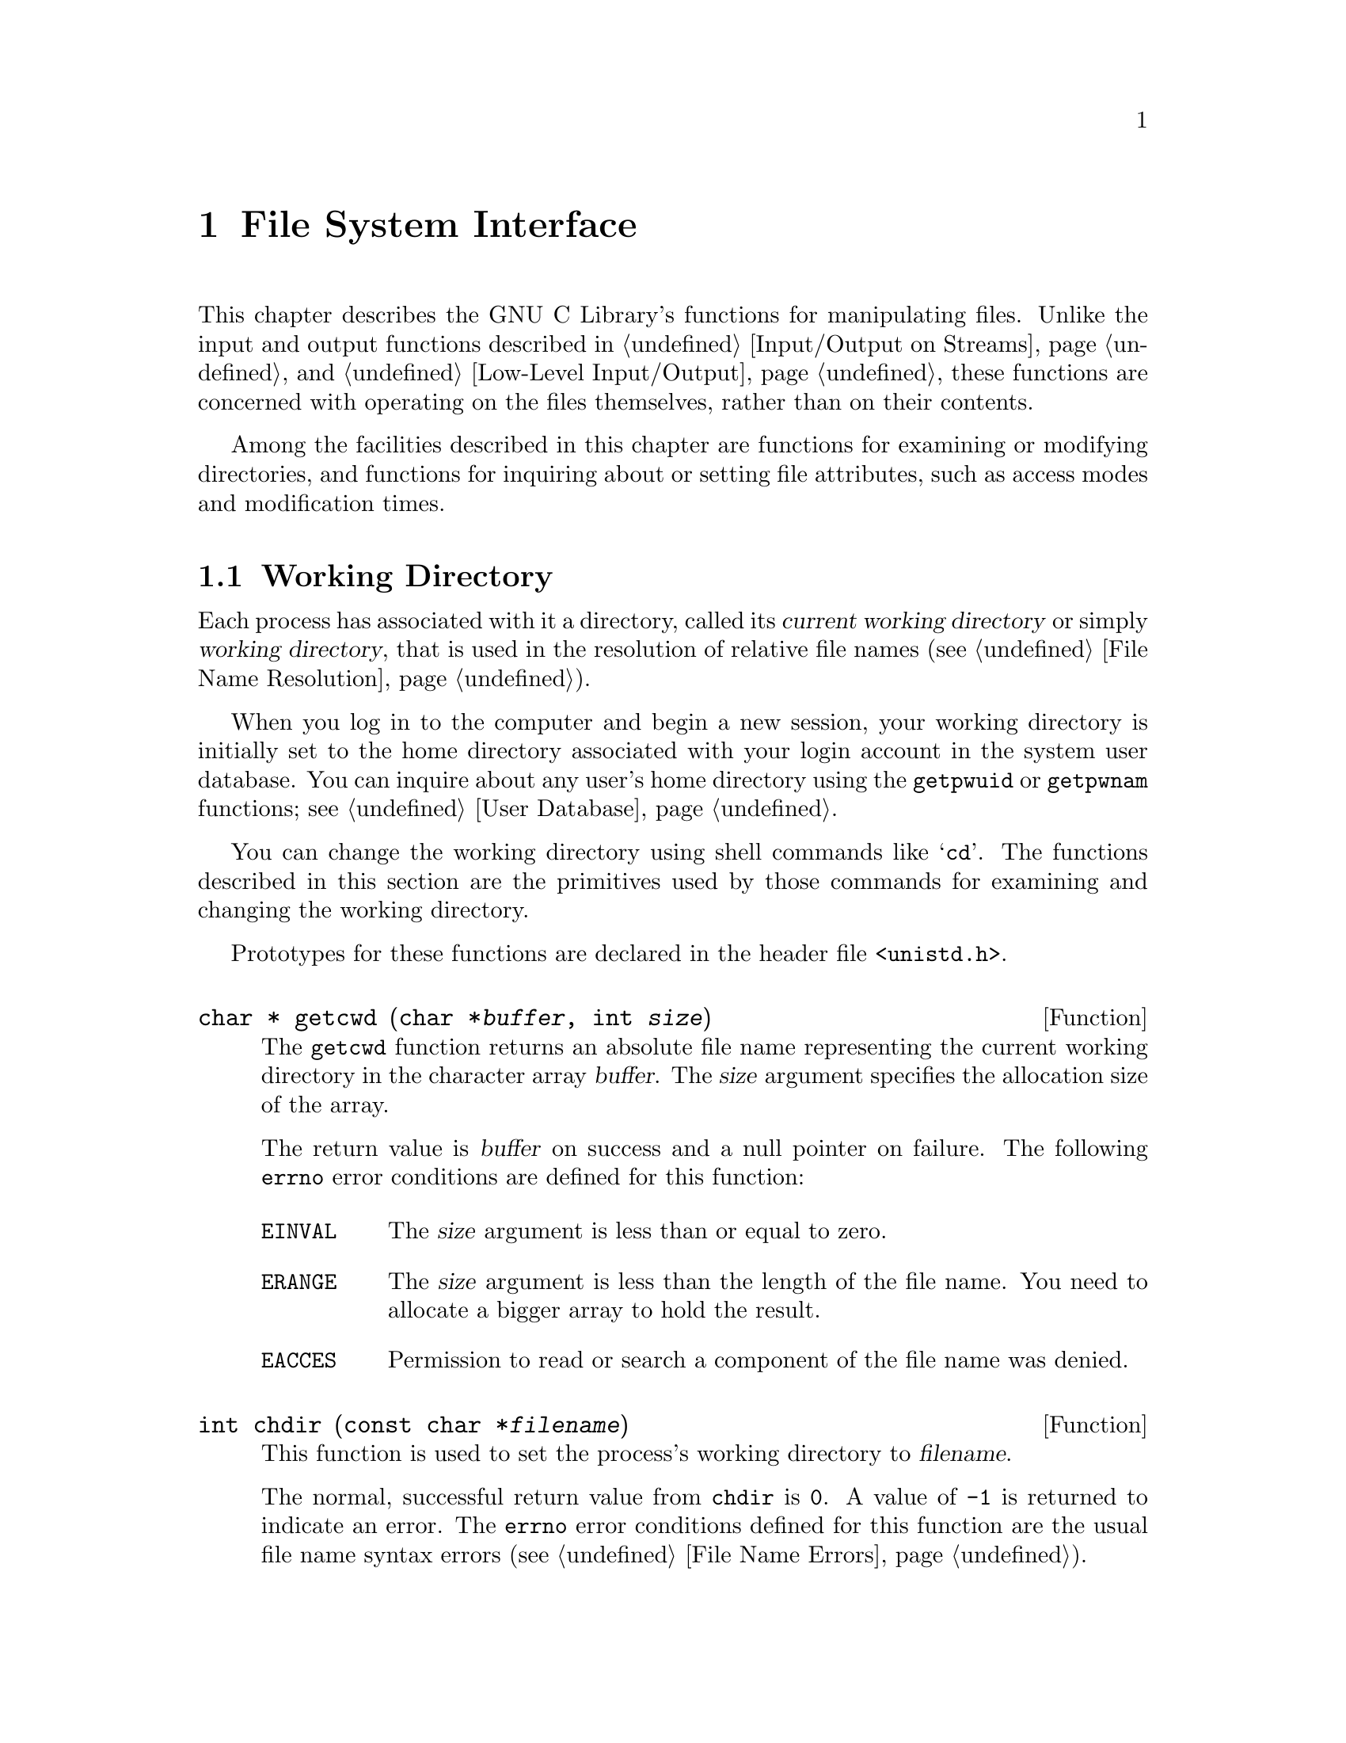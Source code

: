 @node File System Interface
@chapter File System Interface

This chapter describes the GNU C Library's functions for manipulating
files.  Unlike the input and output functions described in
@ref{Input/Output on Streams} and @ref{Low-Level Input/Output}, these
functions are concerned with operating on the files themselves, rather
than on their contents.

Among the facilities described in this chapter are functions for
examining or modifying directories, and functions for inquiring about or
setting file attributes, such as access modes and modification times.

@menu
* Working Directory::			This is used to resolve relative
					 file names.
* Accessing Directories::		Finding out what files a directory
					 contains.
* Adding Links::			Adding entries to a directory.
* Removing and Renaming Files::		Removing entries from a directory.
* Making and Removing Directories::	Functions for adding and removing
					 the directories themselves.
* File Attributes::			Attributes of individual files.
* File System Parameters::		Constants and functions that describe
					 various file system limits.
@end menu

@node Working Directory
@section Working Directory

@cindex current working directory
@cindex working directory
@cindex change working directory
Each process has associated with it a directory, called its @dfn{current
working directory} or simply @dfn{working directory}, that is used in
the resolution of relative file names (@pxref{File Name Resolution}).

When you log in to the computer and begin a new session, your working
directory is initially set to the home directory associated with your
login account in the system user database.  You can inquire about any
user's home directory using the @code{getpwuid} or @code{getpwnam}
functions; @pxref{User Database}.

You can change the working directory using shell commands like
@samp{cd}.  The functions described in this section are the primitives
used by those commands for examining and changing the working directory.

Prototypes for these functions are declared in the header file
@file{<unistd.h>}.

@deftypefun {char *} getcwd (char *@var{buffer}, int @var{size})
The @code{getcwd} function returns an absolute file name representing
the current working directory in the character array @var{buffer}.
The @var{size} argument specifies the allocation size of the array.

The return value is @var{buffer} on success and a null pointer on failure.
The following @code{errno} error conditions are defined for this function:

@table @code
@item EINVAL
The @var{size} argument is less than or equal to zero.

@item ERANGE
The @var{size} argument is less than the length of the file name.
You need to allocate a bigger array to hold the result.

@item EACCES
Permission to read or search a component of the file name was denied.
@end table
@end deftypefun

@deftypefun int chdir (const char *@var{filename})
This function is used to set the process's working directory to
@var{filename}.

The normal, successful return value from @code{chdir} is @code{0}.
A value of @code{-1} is returned to indicate an error.  The @code{errno}
error conditions defined for this function are the usual file name
syntax errors (@pxref{File Name Errors}).
@end deftypefun


@node Accessing Directories
@section Accessing Directories

The facilities described in this section let you read the contents of a
directory file.  This is useful if you want your program to list the
files for which it contains entries, perhaps as part of a menu.

Here's a trivial example program that prints the names of the files in
the current working directory:

@example
#include <stddef.h>
#include <stdio.h>
#include <sys/types.h>
#include <dirent.h>

main ()
@{   
  DIR *dp;
  struct dirent *ep;

  if (dp = opendir ("./")) @{
    while (ep = readdir (dp))
      puts (ep->d_name);
    (void) closedir (dp);
    @}
  else
    puts ("Couldn't open the directory.");
@}
@end example

@cindex directory stream
There are obvious parallels here to the facilities for manipulating
ordinary files, described in @ref{Input/Output on Streams}.  The
@code{opendir} function opens a @dfn{directory stream} whose elements
are directory entries.  You use the @code{readdir} function on the
directory stream to retrieve these entries, represented as @code{struct
dirent} objects.  The name of the file for each entry is stored in the
@code{d_name} member of this structure.

The order in which files appear in a directory tends to be fairly
random.  A more useful program would sort the entries (perhaps by
alphabetizing them) before printing them.

These facilities are declared in the header file @file{<dirent.h>}.

@deftp {Data Type} {struct dirent}
This is a structure type used to return information about directory
entries.  It contains the following member:

@table @code
@item char *d_name
This is the null-terminated file name component.
@end table

This structure contains other members too, to identify the actual
file that the directory entry names.  But you don't need to know about
these, because you can find the file by referring to its name instead.

Attributes such as file size, modification times, and the like are
associated with the file itself, not its directory entry.  @xref{File
Attributes}.
@end deftp

@deftp {Data Type} DIR
The @code{DIR} data type represents a directory stream.  
@end deftp

You shouldn't ever have to allocate objects of the @code{struct dirent}
or @code{DIR} data types, since the directory access functions do
that for you.  Instead, you should just allocate pointers to them.

@deftypefun {DIR *} opendir (const char *@var{dirname})
The @code{opendir} function is used to open a directory stream for
reading the directory whose file name is @var{dirname}.  The stream
(a @code{DIR *} value) is returned.

If the operation is not successful, this function returns a null pointer.
In addition to the usual file name syntax errors (@pxref{File Name Errors}),
the following @code{errno} error conditions are defined for this function:

@table @code
@item EACCES
Read permission is denied for the directory named by @code{dirname}.

@item EMFILE
The process has too many files open.

@item ENFILE
The system has too many files open.
@end table

The @code{DIR} type is typically implemented using a file descriptor,
and the @code{opendir} function in terms of the @code{open} function.
@xref{Low-Level Input/Output}.  Directory streams and the underlying
file descriptors are closed on @code{exec} (@pxref{Executing a File}).
@end deftypefun

@deftypefun {struct dirent *} readdir (DIR *@var{dirstream})
This function reads the next entry from the directory.  It normally
returns a pointer to a structure containing information about the file.
This structure is statically allocated and can be rewritten by a
subsequent call.

The @code{readdir} may or may not return entries for @file{.} and @file{..}.
@xref{File Name Resolution}.

If there are no more entries in the directory or an error is detected,
@code{readdir} returns a null pointer.  The following @code{errno} error
conditions are defined for this function:

@table @code
@item EBADF
The @var{dirstream} argument is not valid.
@end table
@end deftypefun

@deftypefun void rewinddir (DIR *@var{dirstream})
The @code{rewinddir} function is used to reinitialize the directory
stream @var{dirstream}, so that if you call @code{readdir} it
returns information about the first entry in the directory again.  This
function also notices if files have been added or removed to the
directory since it was opened with @code{opendir}.  (Entries for these
files might or might not be returned by @code{readdir} if they were
added or removed since you last called @code{opendir} or
@code{rewinddir}.)
@end deftypefun

@deftypefun int closedir (DIR *@var{dirstream})
This function closes the directory stream @var{dirstream}.  It returns
@code{0} on success and @code{-1} on failure.  

The following @code{errno} error conditions are defined for this
function:

@table @code
@item EBADF
The @var{dirstream} argument is not valid.
@end table
@end deftypefun

@node Adding Links
@section Adding Links

@cindex adding directory links
@cindex linking a file to a directory
The most obvious way to add an entry to a directory is to create a new
file, for example using @code{fopen} (@pxref{Opening and Closing
Streams}) or @code{open} (@pxref{Opening and Closing Files}).  But you
can also add additional directory entries for an existing file using the
@code{link} or @code{symlink} functions.  These functions are the
primitives for the @code{ln} shell command.


@menu
* Hard Links::		Making a hard link to a file.
* Symbolic Links::	Making a soft or symbolic link to a file.
@end menu

@node Hard Links
@subsection Hard Links

@cindex hard link
The @code{link} function makes what is called a @dfn{hard link}.  A hard
link is indistinguishible from the initial directory entry for the file.
Creating a new link to a file does not copy the contents of the file; it
simply makes a new name by which the file can be known.  The file is
also still known by all of its old names.

Because of the possibility of links across branches, the organization of
the file system is not a strict hierarchy or tree.

The prototype for the @code{link} function is declared in the header
file @file{<unistd.h>}.

@deftypefun int link (const char *@var{oldname}, const char *@var{newname})
The @code{link} function makes a new link to the existing file named by
@var{oldname}, under the new name @var{newname}.

This function returns a value of @code{0} if it is successful and
@code{-1} on failure.  In addition to the usual file name syntax errors
(@pxref{File Name Errors}) for both @var{oldname} and @var{newname}, the
following @code{errno} error conditions are defined for this function:

@table @code
@item EACESS
The directory in which the new link is to be written is not writable.
Some implementations also require that the existing file be accessible
by the caller, and use this error to report failure for that reason.

@item EEXIST
There is already a file named @var{newname}.  If you want to replace
this link with a new link, you must remove the old link explicitly first.

@item EMLINK
There are already too many links to the file named by @var{oldname}.
(The maximum number of links to a file is @code{LINK_MAX}; 
@pxref{File System Parameters}.)

@item ENOENT
The file named by @var{oldname} doesn't exist.  You can't make a link to
a file that doesn't exist.

@item ENOSPC
The directory or file system that would contain the new link is ``full''
and cannot be extended.

@item EPERM
Some implementations only allow privileged users to make links to
directories, and others prohibit this operation entirely.  This error
is used to report the problem.

@item EROFS
The directory containing the new link can't be modified because it's on
a read-only file system.

@item EXDEV
Some implementations don't allow you to make links across file systems.
This error is used to report the problem.
@end table
@end deftypefun

@strong{Incomplete:}  What does GNU do with the implementation-specific
behavior?


@node Symbolic Links
@subsection Symbolic Links

@cindex soft link
@cindex symbolic link
The GNU system also supports @dfn{soft links} or @dfn{symbolic links}.
While a hard link is essentially a pointer to a file, a symbolic link is
a pointer to a file name.  Unlike hard links, symbolic links can be made
to directories or across file systems.

A symbolic link is actually a special kind of file.  If you pass the
name of a symbolic link to the @code{open} (@pxref{Opening and Closing
Files}) and @code{stat} (@pxref{File Attributes}) functions, they behave
as if the operation were performed on the file the link points to.
However, other operations (such as deleting the file) operate on the
link itself.

Making a symbolic link to a file does not increase its link count.  This
means that it is possible to delete the file under its original name and
leave the link pointing to a nonexistent file.  @xref{File Attributes}.

Prototypes for the functions listed in this section are in
@file{<unistd.h>}.

@deftypefun int symlink (const char *@var{oldname}, const char *@var{newname})
The @code{symlink} function makes a symbolic link to @var{oldname} named
@var{newname}.

The normal return value from @code{symlink} is @code{0}.  A return value
of @code{-1} indicates an error.  In addition to the usual file name
syntax errors (@pxref{File Name Errors}), the following @code{errno}
error conditions are defined for this function:

@table @code
@item EEXIST
There is already an existing file named @var{newname}.

@item EROFS
The file @var{newname} would exist on a read-only file system.

@item ENOSPC
The directory or file system cannot be extended to make the new link.

@item EIO
An I/O error occurred.

@item EFAULT
An invalid pointer argument was passed.
@ignore

@comment not sure about these
@item ELOOP
There are too many levels of indirection.  This can be the result of
circular symbolic links to directories.

@item EDQUOT
The new link can't be created because the user's disk quota has been
exceeded.
@end ignore
@end table
@end deftypefun

@deftypefun int readlink (const char *@var{filename}, char *@var{buffer}, size_t @var{size})
The @code{readlink} function gets the value of the symbolic link
@var{filename}.  The file name that the link points to is copied into
@var{buffer}.  This file name string is @emph{not} null-terminated;
@code{readlink} normally returns the number of characters copied.  The
@var{size} argument specifies the maximum number of characters to copy,
usually the allocation size of @var{buffer}.

A value of @code{-1} is returned in case of error.  In addition to the
usual file name syntax errors (@pxref{File Name Errors}), the following
@code{errno} error conditions are defined for this function:

@table @code
@item EINVAL
The named file is not a symbolic link.

@item EIO
An I/O error occurred.

@item EFAULT
An invalid pointer was passed as an argument.
@ignore

@comment not sure about these
@item ELOOP
There are too many levels of indirection.  This can be the result of
circular symbolic links to directories.
@end ignore
@end table
@end deftypefun

@strong{Portability Note:}  The @code{symlink} and @code{readlink}
functions are provided for compatibility with BSD.

@node Removing and Renaming Files
@section Removing and Renaming Files

You can remove a file with the @code{unlink} or @code{remove} functions,
or give it another name with the @code{rename} function.

Prototypes for @code{remove} and @code{rename} are in the header file
@file{<stdio.h>}.  The prototype for @code{unlink} is in
@file{<unistd.h>}.

@cindex removing directory links
@cindex unlinking a file from a directory
@deftypefun int unlink (const char *@var{filename})
The @code{unlink} function removes the link named by the @var{filename}.
If there are no other links to the file, the file itself is also
removed.  (Actually, if any process has the file open when it is
unlinked, the file is simply marked for deletion and the removal is
postponed until everybody has closed the file.)

This function returns @code{0} on successful completion, and @code{-1}
on error.  In addition to the usual file name syntax errors
(@pxref{File Name Errors}), the following @code{errno} error conditions are 
defined for this function:

@table @code
@item EACCESS
Write permission is denied for the directory from which the file is to be
removed.

@item EBUSY
This error indicates that the file is being used by the system in such a
way that it can't be unlinked.  Examples of situations where you might
see this error are if the file name specifies the root directory or a
mount point for a file system.

@item ENOENT
The file being unlinked doesn't exist.

@item EPERM
Some implementations don't allow you to use @code{unlink} on directories,
and others only permit privileged users to do this.  This error is used
to indicate the problem.  You should use @code{rmdir} to delete directories
instead.

@item EROFS
The directory from which the file is to be unlinked is on a read-only
file system, and can't be modified.
@end table
@end deftypefun

@cindex removing a file
@deftypefun int remove (const char *@var{filename})
The @code{remove} function is equivalent to @code{unlink}: it causes the
file named by @var{filename} to be removed.
@end deftypefun

@cindex renaming a file
@deftypefun int rename (const char *@var{oldname}, const char *@var{newname})
The @code{rename} function makes the file currently named by
@var{oldname} be called @var{newname} instead.

If both @var{oldname} and @var{newname} are links referring to the exact
same file, nothing is done.

If the @var{oldname} is not a directory, then any existing file named
@var{newname} is removed during the renaming operation.  The @var{newname}
must not be a directory itself in this case.

If the @var{oldname} is a directory, then either @var{newname} must not
exist or it must name a directory that is empty.  In the second case,
the existing file named @var{newname} is removed first.  The
@var{newname} can't live in a directory of the directory @code{oldname}
that is being renamed.

If @code{rename} fails, it returns @code{-1}.  In addition to the usual
file name syntax errors (@pxref{File Name Errors}), the following
@code{errno} error conditions are defined for this function:

@table @code
@item EACCES
One of the directories containing @var{newname} or @var{oldname}
refuses write permission; or @var{newname} and @var{oldname} are
directories and write permission is refused for one of them.

@item EBUSY
A directory named by @var{oldname} or @var{newname} is being used by
the system in a way that prevents the renaming from working.  For example,
a directory that is a mount point for a filesystem might have this
problem.

@item EEXIST
The directory @var{newname} isn't empty.

@item ENOTEMPTY
The directory @var{newname} isn't empty.

@item EINVAL
The @var{oldname} is a directory that contains @var{newname}.

@item EISDIR
The @var{newname} names a directory, but the @var{oldname} doesn't.

@item EMLINK
The parent directory of @var{newname} would have too many links.

@item ENOENT
The file named by @var{oldname} doesn't exist.

@item ENOSPC
The directory that would contain the @var{newname} can't be extended.

@item EROFS
The operation would involve writing to a directory on a read-only file
system.

@item EXDEV
The two file names @var{newname} and @var{oldnames} are on different
file systems, and the implementation can't rename files across file systems.
@end table
@end deftypefun

@strong{Portability Note:} The ANSI C standard includes the
@code{remove} and @code{rename} functions, but says very little about
their behavior.  The POSIX.1 standard defines @code{remove} as a synonym
for @code{unlink} and also specifies the behavior for @code{rename}
defined here.

@node Making and Removing Directories
@section Making and Removing Directories

Directories are created and removed with the @code{mkdir} and
@code{rmdir} functions, respectively.  (There are shell commands with
the same names that do these operations, too.)

@deftypefun int mkdir (const char *@var{filename}, mode_t @var{mode})
The @code{mkdir} function creates a new, empty directory whose name is
@var{filename}.

The @var{mode} specifies the file permissions for the new directory
file.  @xref{Assigning File Permissions}, for more information about
this.

A return value of @code{0} indicates successful completion, and
@code{-1} indicates failure.  In addition to the usual file name syntax
errors (@pxref{File Name Errors}), the following @code{errno} error
conditions are defined for this function:

@table @code
@item EACCES
Write permission is denied for the directory in which the file is to be
added.

@item EEXIST
The named file already exists.

@item EMLINK
The parent directory has too many links.

@item ENOSPC
The file system doesn't have enough room to create the new directory.

@item EROFS
The parent directory of the directory being created is on a read-only
file system, and cannot be modified.
@end table

To use this function, your program should include the header files
@file{<sys/types.h>} and @file{<sys/stat.h>}.
@end deftypefun

@deftypefun int rmdir (const char *@var{filename})
The @code{rmdir} function removes a directory.  The directory must
be empty before it can be removed; in other words, it can only contain
entries for @file{.} and @file {..}.

The other effects of this function are like those of @code{unlink};
@pxref{Removing and Renaming Files}.  There are two additional
@code{errno} error conditions defined for @code{rmdir}:

@table @code
@item EEXIST
The directory is not empty.

@item ENOTEMPTY
The directory is not empty.
@end table

The prototype for this function is declared in the header file
@file{<unistd.h>}.
@end deftypefun


@node File Attributes
@section File Attributes

When you issue an @samp{ls -l} shell command on a file, it gives you
information about the size of the file, who owns it, when it was last
modified, and the like.  This kind of information is associated with the
file itself and not a particular directory entry for it.  

This section contains information about how you can inquire about and
modify these attributes of files.

@menu
* File Attribute Inquiry::	Getting information about a file.
* File Modes::			How information about who can access a file
				 is stored.
* Permission to Access a File::	How to find out if your process can access
				 a file.
* Assigning File Permissions::	How permissions for new files are assigned,
				 and how to change them.
* File Ownership::		How ownership for new files is determined,
				 and how to change it.
* File Times::			About the time attributes of a file.
@end menu

@node File Attribute Inquiry
@subsection File Attribute Inquiry

@cindex status of a file
@cindex file status
@cindex attributes of a file
@cindex file attributes
You can inquire about the attributes or @dfn{status} of a file using the
@code{stat} or @code{fstat} functions.  These functions return the
information in a @code{struct stat} object.  This structure and the
related macros are defined in the header file @file{<sys/stat.h>}.
The types of some of its component members are defined in the header
files @file{<sys/types.h>} and @file{<time.h>}.

@deftp {Data Type} struct stat
The @code{stat} structure type is used to return information about the
attributes of a file.  It contains at least the following members:

@table @code
@item mode_t st_mode
Specifies the mode of the file.  @xref{File Modes}.

@item ino_t st_ino
The file serial number.

@item dev_t st_dev
Identifies the device containing the file.  The @code{st_ino} and
@code{st_dev}, taken together, uniquely identify the file.

@item nlink_t st_nlink
The number of links to the file.  This count keeps track of how many
directories have entries for this file.  If the count is ever
decremented to zero, then the file itself is discarded.  Symbolic links
are not counted in the total.

@item uid_t st_uid
The user ID of the file's owner.  @xref{File Ownership}.

@item gid_t st_gid
The group ID of the file's owner.  @xref{File Ownership}.

@item off_t st_size
This specifies the size of a regular file in bytes.  For files that
are really devices and the like, this field isn't usually meaningful.

@item time_t st_atime
This is the last access time for the file.  @xref{File Times}.

@item unsigned long int st_atime_usec
This is the fractional part of the last access time for the file.
@xref{File Times}.

@item time_t st_mtime
This is the time of the last modification to the contents of the file.
@xref{File Times}.

@item unsigned long int st_mtime_usec
This is the fractional part of the time of last modification to the
contents of the file.  @xref{File Times}.

@item time_t st_ctime
This is the time of the last modification to the attributes of the file.
@xref{File Times}.

@item unsigned long int st_ctime_usec
This is the fractional part of the time of last modification to the
attributes of the file.  @xref{File Times}.
@end table
@end deftp

@deftp {Data Type} mode_t
This is an integer data type used to represent file modes.  In the
GNU system, this is equivalent to @code{unsigned short int}.
@xref{File Modes}.
@end deftp

@cindex inode number
@deftp {Data Type} ino_t
This is an arithmetic data type used to represent file serial numbers.
(In Unix jargon, these are sometimes called @dfn{inode numbers}.)
In the GNU system, this type is equivalent to @code{unsigned long int}.
@end deftp

@deftp {Data Type} dev_t
This is an arithmetic data type used to represent file device numbers.
In the GNU system, this is equivalent to @code{short int}.
@end deftp

@deftp {Data Type} nlink_t
This is an arithmetic data type used to represent file link counts.
In the GNU system, this is equivalent to @code{unsigned short int}.
@end deftp

Here is the description of the @code{stat} function itself.

@deftypefun int stat (const char *@var{filename}, struct stat *@var{buf})
The @code{stat} function returns information about the attributes of the
file named by @var{filename} in the structure pointed at by @var{buf}.

The return value is @code{0} if the operation is successful, and @code{-1}
on failure.  In addition to the usual file name syntax errors
(@pxref{File Name Errors}, the following @code{errno} error conditions
are defined for this function:

@table @code
@item ENOENT
The file named by @var{filename} doesn't exist.
@end table
@end deftypefun

@deftypefun int fstat (int @var{filedes}, struct stat *@var{buf})
The @code{fstat} function is like @code{stat}, except that it takes an
open file descriptor as an argument instead of a file name.
@xref{Low-Level Input/Output}.

Like @code{stat}, a value of @code{0} is returned on success and @code{-1}
on failure.  The following @code{errno} error conditions are defined
for this function:

@table @code
@item EBADF
The @var{filedes} argument is not a valid file descriptor.
@end table
@end deftypefun

@deftypefun int lstat (const char *@var{filename}, struct stat *@var{buf})
The @code{lstat} function is like @code{stat}, except that it does not
follow symbolic links.  @xref{Symbolic Links}.  This function is provided
for compatibility with BSD.
@end deftypefun


@node File Modes
@subsection File Modes

@cindex file mode
@cindex mode, of a file
The @dfn{mode} of a file encodes both information to identify the format
of the file, and information about the access permissions granted by the
owner of the file.  The mode is represented as the bitwise OR of the
individual flags.

All of the macros and constants listed in this section are defined in
the header file @file{<sys/stat.h>}.

The following macros test the format encoded in the file mode.

@deftypefn Macro int S_ISDIR (mode_t @var{m})
This macro returns true if the file is a directory.
@end deftypefn

@deftypefn Macro int S_ISCHR (mode_t @var{m})
This macro returns true if the file is a character special file (a
device like a terminal).
@end deftypefn

@deftypefn Macro int S_ISBLK (mode_t @var{m})
This macro returns true if the file is a block special file (a device
like a disk).
@end deftypefn

@deftypefn Macro int S_ISREG (mode_t @var{m})
This macro returns true if the file is a regular file.
@end deftypefn

@deftypefn Macro int S_ISFIFO (mode_t @var{m})
This macro returns true if the file is a FIFO special file, or a pipe.
@xref{Pipes and FIFOs}.
@end deftypefn

@deftypefn Macro int S_ISLNK (mode_t @var{m})
This macro returns true if the file is a symbolic link.  @xref{Symbolic
Links}.
@end deftypefn

@deftypefn Macro int S_ISSOCK (mode_t @var{m})
This macro returns true if the file is a socket.  @xref{Sockets}.
@end deftypefn

Alternatively, you can bitwise AND the mode with @code{S_IFMT} to
extract the file format part, and compare the result to the appropriate
file format constant.  For example,

@example
S_ISCHR (@var{mode})
@end example

is equivalent to:

@example
(@var{mode} & S_IFMT) == S_IFCHR
@end example

@defvr Macro S_IFMT
This is a bit mask used to extract the file format portion of a mode value.
@end defvr

These are the constants for the different file format values:

@defvr Macro S_IFDIR
This macro represents the value of the file format for a directory file.
@end defvr

@defvr Macro S_IFCHR
This macro represents the value of the file format for a character-oriented
device file.
@end defvr

@defvr Macro S_IFBLK
This macro represents the value of the file format for a block-oriented
device file.
@end defvr

@defvr Macro S_IFREG
This macro represents the value of the file format for a regular file.
@end defvr

@defvr Macro S_IFLNK
This macro represents the value of the file format for a symbolic link.
@end defvr

@defvr Macro S_IFSOCK
This macro represents the value of the file format for a socket.
@end defvr

@defvr Macro S_IFIFO
This macro represents the value of the file format for a FIFO or pipe.
@end defvr


@cindex file permission bits
These symbolic constants are defined for referring to the @dfn{file
permission bits} part of the file mode.

@defvr {Macro} S_IRUSR
Read permission bit for the owner of the file.
@end defvr

@defvr {Macro} S_IWUSR
Write permission bit for the owner of the file.
@end defvr

@defvr {Macro} S_IXUSR
Execute (for ordinary files) or search (for directories) permission bit
for the owner of the file.
@end defvr

@defvr {Macro} S_IRWXU
This is equivalent to @samp{(S_IRUSR | S_IWUSR | S_IXUSR)}.
@end defvr


@defvr {Macro} S_IREAD
This is a synonym for @code{S_IRUSR}, provided for compatibility with
old BSD code.  Use @code{S_IRUSR} instead.
@end defvr

@defvr {Macro} S_IWRITE
This is a synonym for @code{S_IWUSR}, provided for compatibility with
old BSD code.  Use @code{S_IWUSR} instead.
@end defvr

@defvr {Macro} S_IEXEC
This is a synonym for @code{S_IXUSR}, provided for compatibility with
old BSD code.  Use @code{S_IXUSR} instead.
@end defvr


@defvr {Macro} S_IRGRP
Read permission bit for the group owner of the file.
@end defvr

@defvr {Macro} S_IWGRP
Write permission bit for the group owner of the file.
@end defvr

@defvr {Macro} S_IXGRP
Execute or search permission bit for the group owner of the file.
@end defvr

@defvr {Macro} S_IRWXG
This is equivalent to @samp{(S_IRGRP | S_IWGRP | S_IXGRP)}.
@end defvr


@defvr {Macro} S_IROTH
Read permission bit for other users.
@end defvr

@defvr {Macro} S_IWOTH
Write permission bit for other users.
@end defvr

@defvr {Macro} S_IXOTH
Execute or search permission bit for other users.
@end defvr

@defvr {Macro} S_IRWXO
This is equivalent to @samp{(S_IROTH | S_IWOTH | S_IXOTH)}.
@end defvr


@defvr {Macro} S_ISUID
This is the set-user-ID on execute bit.  @xref{User/Group IDs of a Process}.
@end defvr

@defvr {Macro} S_ISGID
This is the set-group-ID on execute bit.  @xref{User/Group IDs of a Process}.
@end defvr

@cindex sticky bit
@defvr {Macro} S_ISVTX
This is the @dfn{sticky} bit.  On executables, this bit inhibits swapping.
On directories, this allows deletion of files in the directory only by
users who have write permission on the specific file (not anybody who has
write permission on the directory).
@end defvr

On most systems, you can also specify the file permission bits as
an octal number using the following bit assignments:

@table @code
@item 4000
@code{S_ISUID}, set-user-ID on execute

@item 2000
@code{S_ISGID}, set-group-ID on execute

@item 1000
@code{S_ISVTX}, sticky bit

@item 0400
@code{S_IRUSR}, read by owner

@item 0200
@code{S_IWUSR}, write by owner

@item 0100
@code{S_IXUSR}, execute/search by owner

@item 0040
@code{S_IRGRP}, read by group

@item 0020
@code{S_IWGRP}, write by group

@item 0010
@code{S_IXGRP}, execute/search by group

@item 0004
@code{S_IROTH}, read by other

@item 0002
@code{S_IWOTH}, write by other

@item 0001
@code{S_IXOTH}, execute/search by other
@end table

So, for example, a mode of @code{644} permits the owner to read and
write the file, and gives only read access to the group and other users.

Referring to file modes by numbers is a convenient shorthand, provided
that you can remember what the numbers mean.  Using the symbolic
constants instead can make your program easier to read, though, as well
as making it more robust in case it is ever ported to a system that uses
different bit assignments for the various permissions.

@node Permission to Access a File
@subsection Permission to Access a File
@cindex permission to access a file

The determination of whether a process has permission to access a file
are made based on the effective user and group IDs of the process, and
its supplementary group IDs.  These concepts are discussed in detail in
@ref{User/Group IDs of a Process}.

If the effective user ID of the process matches the owner user ID of the
file, then permissions for read, write, and execute/search are
controlled by the corresponding ``user'' (or ``owner'') bits.  Likewise,
if any of the effective group ID or supplementary group IDs of the
process match the group owner ID of the file, then permissions are
controlled by the ``group'' bits.  Otherwise, permissions are controlled
by the ``other'' bits.  

Privileged users, like @samp{root}, can access any file, regardless of
its file permission bits.  As a special case, for a file to be
executable by a privileged user, at least one of its execute bits must
be set.

Some systems might support additional file security mechanisms (like
access control lists) that further restrict file access.  Consult the
documentation for your specific operating system, or your local system
administrator, to find out about this.

You can check whether a file is accessible to your process using the
@code{access} function.  This function is declared in @file{<unistd.h>}.

@deftypefun int access (const char *@var{filename}, int @var{how})
The @code{access} function checks to see whether the file named by
@var{filename} can be accessed in the way specified by the @var{how}
argument.  The @var{how} argument either can be the bitwise OR of the
flags @code{R_OK}, @code{W_OK}, @code{X_OK}, or the existence test
@code{F_OK}.

This function uses the @emph{real} user and group ID's of the calling
process, rather than the @emph{effective} ID's, to check for access
permission.  This means that, even if you use the function from a
@code{setuid} or @code{setgid} program (@pxref{User/Group IDs of a
Process}), it gives information relative to the user who is really
running the program.

The return value is @code{0} if the access is permitted, and @code{-1}
otherwise.  (In other words, treated as a predicate function,
@code{access} returns true if the requested access is denied.)  In
addition to the usual file name syntax errors (@pxref{File Name Errors}),
the following @code{errno} error conditions are defined for this function:

@table @code
@item EACCES
The access specified by @var{how} is denied.

@item ENOENT
The file doesn't exist.

@item EROFS
Write permission was requested for a file on a read-only file system.
@end table
@end deftypefun

These macros are defined in the header file @file{<unistd.h>} for use
as the @var{how} argument to the @code{access} function.  The values
are integer constants.

@defvr Macro R_OK
Test for read permission.
@end defvr

@defvr Macro W_OK
Test for write permission.
@end defvr

@defvr Macro X_OK
Test for execute/search permission.
@end defvr

@defvr Macro F_OK
Test for existence of the file.
@end defvr

@node Assigning File Permissions
@subsection Assigning File Permissions

@cindex file creation mask
@cindex umask
The primitive functions for creating files (for example, @code{open} or
@code{mkdir}) are defined to take a @var{mode} argument, which specifies
the file permissions for the newly created file.  But this mode is
modified by the process's @dfn{file creation mask}, or @dfn{umask}.

The bits that are set in the file creation mask identify permissions
that are always to be disabled for newly created files.  For example, if
you set all the ``other'' access bits in the mask, then newly created
files are not accessible at all to processes in the ``other''
category, even if the @var{mask} argument specified to the creation 
function would permit such access.  In other words, the file creation
mask is the complement of the ordinary access permissions you want to
grant.

Programs that create files typically specify a @var{mask} argument that
includes all the permissions that make sense for the particular file.
For an ordinary file, this is typically read and write permission for
all classes of users.  These permissions are then restricted as
specified by the individual user's own file creation mask.

You normally don't need to worry about the file creation mask, and it's
an especially bad idea for a program to arbitrarily change the file
creation mask.  In normal use, the file creation mask is initialized in
the user's login shell, and inherited by all subprocesses.

The @code{umask} function is the primitive for the shell command of
the same name.

The file creation mask only applies to permissions for newly created
files.  You can change the file permissions of an existing file without
regard to the file creation mask using @code{chmod}.  Again, this is the
primitive for the shell command of the same name.

These functions are declared in @file{<sys/stat.h>}.

@deftypefun mode_t umask (mode_t @var{mask})
The @code{umask} function sets the process's file creation mask to 
@var{mask}, and returns the previous value of the mask.
@end deftypefun

@deftypefun int chmod (const char *@var{filename}, mode_t @var{mode})
The @code{chmod} function sets the file protection bits for the file named
by @var{filename} to @var{mode}.

This function returns @code{0} if successful and @code{-1} if not.
In addition to the usual file name syntax errors (@pxref{File Name Errors}),
the following @code{errno} error conditions are defined for this function:

@table @code
@item ENOENT
The named file doesn't exist.

@item EPERM
Either the effective user ID of the calling process must be the same
as the owner of the file, or the calling process must be privileged.
This error is used to report this problem.

@item EROFS
The file resides on a read-only file system.
@end table
@end deftypefun

@node File Ownership
@subsection File Ownership

When a file is created, its owner user ID is set to be the same as the
effective user ID of the process that creates it.  Its group owner ID
may either be the effective group ID of the process, or the group ID of
the directory that contains the file.

You can change the owner and/or group owner of an existing file using
the @code{chown} function.  This is the primitive for the @code{chown}
and @code{chgrp} shell commands.

The prototype for this function is declared in @file{<unistd.h>}.

@deftypefun int chown (const char *@var{filename}, uid_t @var{owner}, gid_t @var{group})
The @code{chown} function changes the owner of the file @var{filename} to
@var{owner}, and its group owner to @var{group}.

Changing the owner of the file usually clears the set-user-ID and
set-group-ID bits of the file's permissions.  (This is because those
bits may not be appropriate for the new owner.)  The other file
permission bits are not changed.

The return value is @code{0} on success and @code{-1} on failure.
In addition to the usual file name syntax errors (@pxref{File Name Errors}), 
the following @code{errno} error conditions are defined for this function:

@table @code
@item EPERM
You don't have privilege to change the file ownership.  In order to
change the ownership of a file, either the effective user ID of the
calling process must match the original owner of the file, or the
calling process must be privileged.  In addition, some implementations
allow nonprivileged users only to change the group owner of the file;
@pxref{File System Parameters}, for information about the
@code{_POSIX_CHOWN_RESTRICTED} macro.

@strong{Incomplete:}  What does the GNU system do?

@item EROFS
The file is on a read-only file system.
@end table
@end deftypefun

@node File Times
@subsection File Times

@cindex file access time
@cindex file modification time
@cindex file attribute modification time
Each file has three timestamps associated with it:  its access time,
its modification time, and its attribute modification time.  These
correspond to the @code{st_atime}, @code{st_mtime}, and @code{st_ctime}
members of the @code{stat} structure; @pxref{File Attributes}.  

All of these times are represented in calendar time format, as
@code{time_t} objects.  This data type is defined in @file{<time.h>}.
For more information about representation and manipulation of time
values, @pxref{Calendar and Local Time}.

When a file is created, all three timestamps for that file are set to
the current time.  In addition, the attribute change time and
modification time fields of the directory that contains the new entry
are updated.

Adding a new directory link with the @code{link} function updates the
attribute change time field of the file being linked, and both the
attribute change time and modification time fields of the directory.
These same fields are affected if a file is unlinked with @code{unlink},
@code{remove}, or @code{rmdir}.  Renaming a file with @code{rename}
affects only the attribute change time and modification time fields of
the two parent directories involved, and not the times for the file
being renamed.

Changing attributes of a file (for example, with @code{chmod}) updates
its attribute change time field.

When an existing file is opened, its attribute change time and
modification time fields are updated.  Reading from a file updates its
access time attribute, and writing updates its modification time.

You can also change the timestamps of a file explicitly using the
@code{utime} function.  You need to include the header file
@file{<utime.h>} to use this facility.

@deftp {Data Type} {struct utimbuf}
The @code{utimbuf} structure is used with the @code{utime} function to
specify new access and modification times for a file.  It contains at
least the following members:

@table @code
@item time_t actime
This is the access time for the file.

@item time_t modtime
This is the modification time for the file.
@end table
@end deftp

@deftypefun int utime (const char *@var{filename}, const struct utimbuf *@var{times})
This function is used to modify the file times associated with the file
named @var{filename}.

If @var{times} is a null pointer, then the access and modification times
of the file are set to the current time.  Otherwise, they are set to the
values from the @code{actime} and @code{modtime} members (respectively)
of the @code{utimbuf} structure pointed at by @var{times}.  

The attribute modification time for the file is set to the current time
in either case (since changing its timestamps is itself a modification
of the file attributes).

The @code{utime} function returns @code{0} if successful and @code{-1}
on failure.  In addition to the usual file name syntax errors
(@pxref{File Name Errors}), the following @code{errno} error conditions
are defined for this function:

@table @code
@item EACCES
There is a permission problem in the case where a null pointer was
passed as the @var{times} argument.  In order to update the timestamp on
the file, you must either be the owner of the file, have write
permission on the file, or be a privileged user.

@item ENOENT
The file doesn't exist.

@item EPERM
If the @var{times} argument is not a null pointer, you must either be
the owner of the file or be a privileged user.  This error is used to
report the problem.

@item EROFS
The file lives on a read-only file system.
@end table
@end deftypefun

For each of the three time fields, there is also an additional structure
member that holds the fractional part of the time value.  These are the
@code{st_atime_usec}, @code{st_mtime_usec}, and @code{st_ctime_usec}
members.

The fractional time value is given in microseconds and corresponds to
the @code{tv_usec} field of a @code{timeval} structure;
@pxref{High-Resolution Calendar}.

The @code{utimes} function is like @code{utime}, but also lets you specify
the fractional part of the file times.  The prototype for this function is
in the header file @file{<sys/time.h>}.

@deftypefun int utimes (const char *@var{filename}, struct timeval @var{tvp}[2])
This function sets the file access and modification times for the file
named by @var{filename}.  The new file access time is specified by
@code{@var{tvp}[0]}, and the new modification time by
@code{@var{tvp}[1]}.

The return values and error conditions are the same as for the @code{utime}
function.
@end deftypefun


@strong{Portability Note:}  The @code{utimes} function is provided for
compatibility with BSD.  The POSIX.1 standard specifies only the @code{utime}
function.

@node File System Parameters
@section File System Parameters

The POSIX.1 standard specifies a number of symbolic constants that
represent the values for certain limits related to the file system, such
as the maximum length of a file name component.  However, some of these
limits might not really be constants in a given implementation.  For
example, in a nonhomogeneous networked environment, files mounted from
different hosts might be subject to different sets of limitations.

In order to deal with the problem of variable limits, for most of these
parameters there is one symbolic constant that defines the most
restrictive limit permissible by the POSIX standard.  If the actual
limit placed by a particular implementation for that parameter is a
constant, then it defines another constant to represent it.  Otherwise,
the actual limit that applies to a particular file can be requested at
runtime by calling @code{pathconf} or @code{fpathconf}.

Except for @code{FILENAME_MAX}, which is defined in @file{<stdio.h>},
definitions for the following symbolic constants appear in the header
file @file{<limits.h>}.  All of these macros expand into integer
constant values.

@strong{Incomplete:}  What does the GNU system do?

@defvr Macro _POSIX_LINK_MAX
This macro represents the most restrictive limit permitted by POSIX
for the maximum value of a file's link count.  The value of this
constant is @code{8}.
@end defvr

@defvr Macro LINK_MAX
This is the actual implementation limit corresponding to
@code{_POSIX_LINK_MAX}, but is defined only if the limit for the
particular implementation is constant for all files.
@end defvr

@defvr Macro _POSIX_MAX_CANON
This macro represents the most restrictive limit permitted by POSIX
for the maximum number of bytes in a canonical input line from a
terminal device.  The value of this constant is @code{255}.
@end defvr

@defvr Macro MAX_CANON
This is the actual implementation limit corresponding to
@code{_POSIX_MAX_CANON}, but is defined only if the limit for the
particular implementation is constant for all files.
@end defvr

@defvr Macro _POSIX_MAX_INPUT
This macro represents the most restrictive limit permitted by POSIX for
the maximum number of bytes in a terminal device input queue (or
typeahead buffer).  @xref{Input Modes}.  The value of this constant is
@code{255}.
@end defvr

@defvr Macro MAX_INPUT
This is the actual implementation limit corresponding to
@code{_POSIX_MAX_INPUT}, but is defined only if the limit for the
particular implementation is a constant for all files.
@end defvr

@defvr Macro _POSIX_NAME_MAX
This macro represents the most restrictive limit permitted by POSIX for
the maximum number of bytes in a file name component.  The value of this
constant is @code{14}.
@end defvr

@defvr Macro NAME_MAX
This is the actual implementation limit corresponding to
@code{_POSIX_NAME_MAX}, but is defined only if the limit for the
particular implementation is a constant for all files.
@end defvr

@defvr Macro _POSIX_PATH_MAX
This macro represents the most restrictive limit permitted by POSIX for
the maximum number of bytes in a file name.  The value of this constant
is @code{255}.
@end defvr

@defvr Macro PATH_MAX
This is the actual implementation limit corresponding to
@code{_POSIX_PATH_MAX}, but is defined only if the limit for the
particular implementation is a constant for all files.
@end defvr

@defvr {Macro} FILENAME_MAX 
The value of this macro is an integer constant expression that
represents the maximum length of a file name string.

Unlike @code{PATH_MAX}, this macro is defined even if there is no actual
limit imposed.  In such a case, its value is typically a very large
number.  Don't try to use @code{FILENAME_MAX} as the size of an array in
which to store a file name!  Use dynamic allocation (@pxref{wherever})
instead.
@end defvr

@defvr Macro _POSIX_PIPE_BUF
This macro represents the most restrictive limit permitted by POSIX for
the maximum number of bytes that can be written atomically to a pipe.
If multiple processes are writing to the same pipe simultaneously,
output from different processes might appear in interleaved chunks of
this size.  The value of this constant is @code{512}.
@end defvr

@defvr Macro _PIPE_BUF
This is the actual implementation limit corresponding to
@code{_POSIX_PIPE_BUF}, but is defined only if the limit for the
particular implementation is a constant for all pipes and FIFO files.
@end defvr


There are also these macros which may be defined in @file{<unistd.h>} to
describe additional characteristics of the file system.  If any of these
macros are not defined at all, then the corresponding parameter depends
on the file to which it is applied, and you must use the @code{pathconf}
function at runtime to determine the parameter value.  If the value is
defined to be @code{-1}, then the option does not apply to any file.
Otherwise, the option applies to all files.

@defvr Macro _POSIX_CHOWN_RESTRICTED
If this option is enabled, the @code{chown} function is restricted so
that the only changes permitted to nonprivileged processes is to change 
the group owner of a file to either be the effective group ID of the
process, or one of its supplementary group IDs.  @xref{File Ownership}.
@end defvr

@defvr Macro _POSIX_NO_TRUNC
If this option is enabled, file name components longer than @code{NAME_MAX}
generate an @code{ENAMETOOLONG} error.  Otherwise, file name components
that are too long are silently truncated.
@end defvr

@defvr Macro _POSIX_VDISABLE
This option is only meaningful for files that are terminal devices.
If it is enabled, then handling for special control characters can
be disabled individually.  @xref{Special Characters}.
@end defvr

For each of the above parameters, if the value is not a constant
for all files, you can request the value that applies to a particular
file using the @code{pathconf} or @code{fpathconf}.  These functions 
and the associated @var{parameter} constants are declared in the
header file @file{<unistd.h>}.

@deftypefun long pathconf (const char *@var{filename}, int @var{parameter})
This function is used to inquire about the limits that apply to
the file named @var{filename}.

The @var{parameter} argument can be one of the following:

@table @code
@item _PC_LINK_MAX
Return the value corresponding to @code{LINK_MAX}.

@item _PC_MAX_CANON
Return the value corresponding to @code{MAX_CANON}.  The file must be a
terminal device.

@item _PC_MAX_INPUT
Return the value corresponding to @code{MAX_INPUT}.  The file must be a
terminal device.

@item _PC_NAME_MAX
Return the value corresponding to @code{NAME_MAX}.  The file must be a
directory, and the value applies to all files in the directory.

@item _PC_PATH_MAX
Return the value corresponding to @code{PATH_MAX}.  The file must be a
directory, and the value returned reflects the maximum length of a
relative file name with that file name as the working directory.

@item _PC_PIPE_BUF
Return the value corresponding to @code{PIPE_BUF}.  If the file is
a pipe or FIFO special file, the value refers to the file itself; otherwise,
it must be a directory, and the value refers to any FIFO files in that
directory.

@item _PC_CHOWN_RESTRICTED
Return the value corresponding to @code{_POSIX_CHOWN_RESTRICTED}.
If the file is a directory, the value is for any files entered in that
directory, not the directory itself.

@item _PC_NO_TRUNC
Return the value corresponding to @code{_POSIX_NO_TRUNC}.  The file
must be a directory and the value applies to all files in the directory.

@item _PC_VDISABLE
Return the value corresponding to @code{_POSIX_VDISABLE}.  The file
must be a terminal device.
@end table

The normal return value from @code{pathconf} is the value you requested.
A value of @code{-1} is returned both if the implementation does not
impose a limit, and in case of an error.  In the former case, @code{errno}
is not set, while in the latter case, @code{errno} is set to indicate
the cause of the problem.  Besides the usual file name syntax errors
(@pxref{File Name Errors}), the following error conditions are defined
for this function:

@table @code
@item EINVAL
The value of @var{parameter} is invalid, or the implementation doesn't
support the @var{parameter} for the specific file.
@end table
@end deftypefun

@deftypefun long fpathconf (int @var{filedes}, int @var{parameter})
This is just like @code{pathconf} except that an open file descriptor
is used to specify the file for which information is requested, instead
of a file name.

The following @code{errno} error conditions are defined for this function:

@table @code
@item EBADF
The @var{filedes} argument is not a valid file descriptor.

@item EINVAL
The value of @var{parameter} is invalid, or the implementation doesn't
support the @var{parameter} for the specific file.
@end table
@end deftypefun

These symbolic constants are defined for use as the @var{parameter}
argument to @code{pathconf} and @code{fpathconf}.  The values are
all integer constants.

@defvr Macro _PC_LINK_MAX
Inquire about the parameter corresponding to @code{LINK_MAX}.
@end defvr

@defvr Macro _PC_MAX_CANON
Inquire about the parameter corresponding to @code{MAX_CANON}.
@end defvr

@defvr Macro _PC_MAX_INPUT
Inquire about the parameter corresponding to @code{MAX_INPUT}.
@end defvr

@defvr Macro _PC_NAME_MAX
Inquire about the parameter corresponding to @code{NAME_MAX}.
@end defvr

@defvr Macro _PC_PATH_MAX
Inquire about the parameter corresponding to @code{PATH_MAX}.
@end defvr

@defvr Macro _PC_PIPE_BUF
Inquire about the parameter corresponding to @code{PIPE_BUF}.
@end defvr

@defvr Macro _PC_CHOWN_RESTRICTED
Inquire about the parameter corresponding to @code{_POSIX_CHOWN_RESTRICTED}.
@end defvr

@defvr Macro _PC_NO_TRUNC
Inquire about the parameter corresponding to @code{_POSIX_NO_TRUNC}.
@end defvr

@defvr Macro _PC_VDISABLE
Inquire about the parameter corresponding to @code{_POSIX_VDISABLE}.
@end defvr

